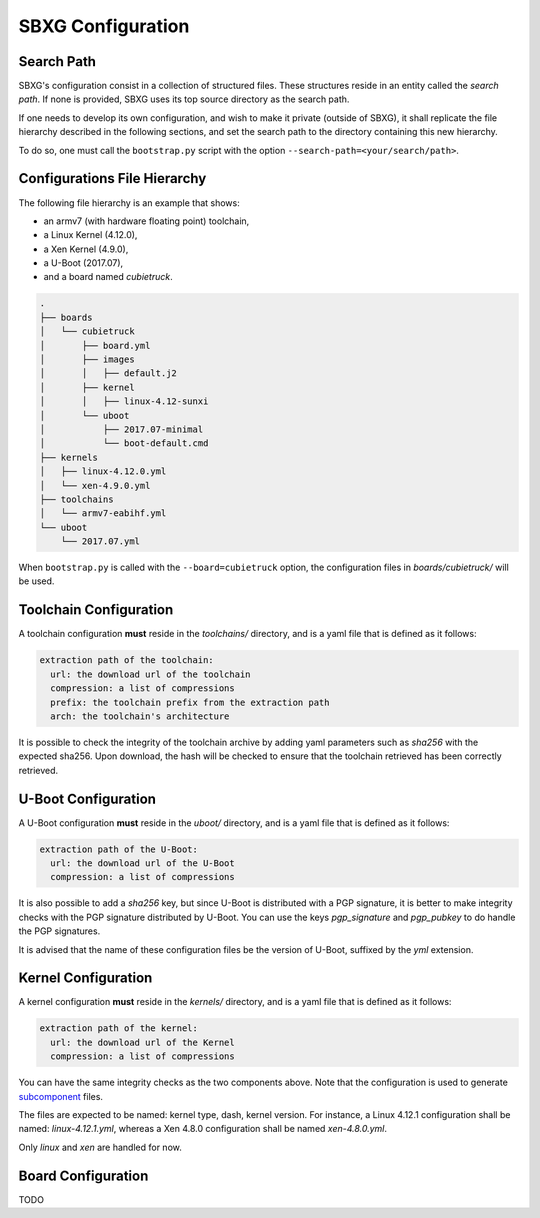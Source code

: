 SBXG Configuration
==================

Search Path
-----------

SBXG's configuration consist in a collection of structured files. These
structures reside in an entity called the *search path*. If none is
provided, SBXG uses its top source directory as the search path.

If one needs to develop its own configuration, and wish to make it private
(outside of SBXG), it shall replicate the file hierarchy described in the
following sections, and set the search path to the directory containing this
new hierarchy.

To do so, one must call the ``bootstrap.py`` script with the option
``--search-path=<your/search/path>``.


Configurations File Hierarchy
-----------------------------

The following file hierarchy is an example that shows:

* an armv7 (with hardware floating point) toolchain,
* a Linux Kernel (4.12.0),
* a Xen Kernel (4.9.0),
* a U-Boot (2017.07),
* and a board named *cubietruck*.

.. code:: 

  .
  ├── boards
  │   └── cubietruck
  │       ├── board.yml
  │       ├── images
  │       │   ├── default.j2
  │       ├── kernel
  │       │   ├── linux-4.12-sunxi
  │       └── uboot
  │           ├── 2017.07-minimal
  │           └── boot-default.cmd
  ├── kernels
  │   ├── linux-4.12.0.yml
  │   └── xen-4.9.0.yml
  ├── toolchains
  │   └── armv7-eabihf.yml
  └── uboot
      └── 2017.07.yml

 
When ``bootstrap.py`` is called with the ``--board=cubietruck`` option, the
configuration files in `boards/cubietruck/` will be used.


Toolchain Configuration
-----------------------

A toolchain configuration **must** reside in the `toolchains/` directory, and
is a yaml file that is defined as it follows:


.. code:: yaml

  extraction path of the toolchain:
    url: the download url of the toolchain
    compression: a list of compressions
    prefix: the toolchain prefix from the extraction path
    arch: the toolchain's architecture

It is possible to check the integrity of the toolchain archive by adding yaml
parameters such as `sha256` with the expected sha256. Upon download, the hash
will be checked to ensure that the toolchain retrieved has been correctly
retrieved.


U-Boot Configuration
--------------------

A U-Boot configuration **must** reside in the `uboot/` directory, and is a yaml
file that is defined as it follows:

.. code:: yaml

  extraction path of the U-Boot:
    url: the download url of the U-Boot 
    compression: a list of compressions

It is also possible to add a `sha256` key, but since U-Boot is distributed with
a PGP signature, it is better to make integrity checks with the PGP signature
distributed by U-Boot. You can use the keys `pgp_signature` and `pgp_pubkey` to
do handle the PGP signatures.

It is advised that the name of these configuration files be the version of
U-Boot, suffixed by the `yml` extension.


Kernel Configuration
--------------------

A kernel configuration **must** reside in the `kernels/` directory, and is a yaml
file that is defined as it follows:

.. code:: yaml

  extraction path of the kernel:
    url: the download url of the Kernel
    compression: a list of compressions

You can have the same integrity checks as the two components above. Note that the
configuration is used to generate subcomponent_ files.

The files are expected to be named: kernel type, dash, kernel version. For instance,
a Linux 4.12.1 configuration shall be named: `linux-4.12.1.yml`, whereas a Xen 4.8.0
configuration shall be named `xen-4.8.0.yml`.

Only `linux` and `xen` are handled for now.


.. _subcomponent: https://github.com/subcomponent/subcomponent



Board Configuration
-------------------

TODO
